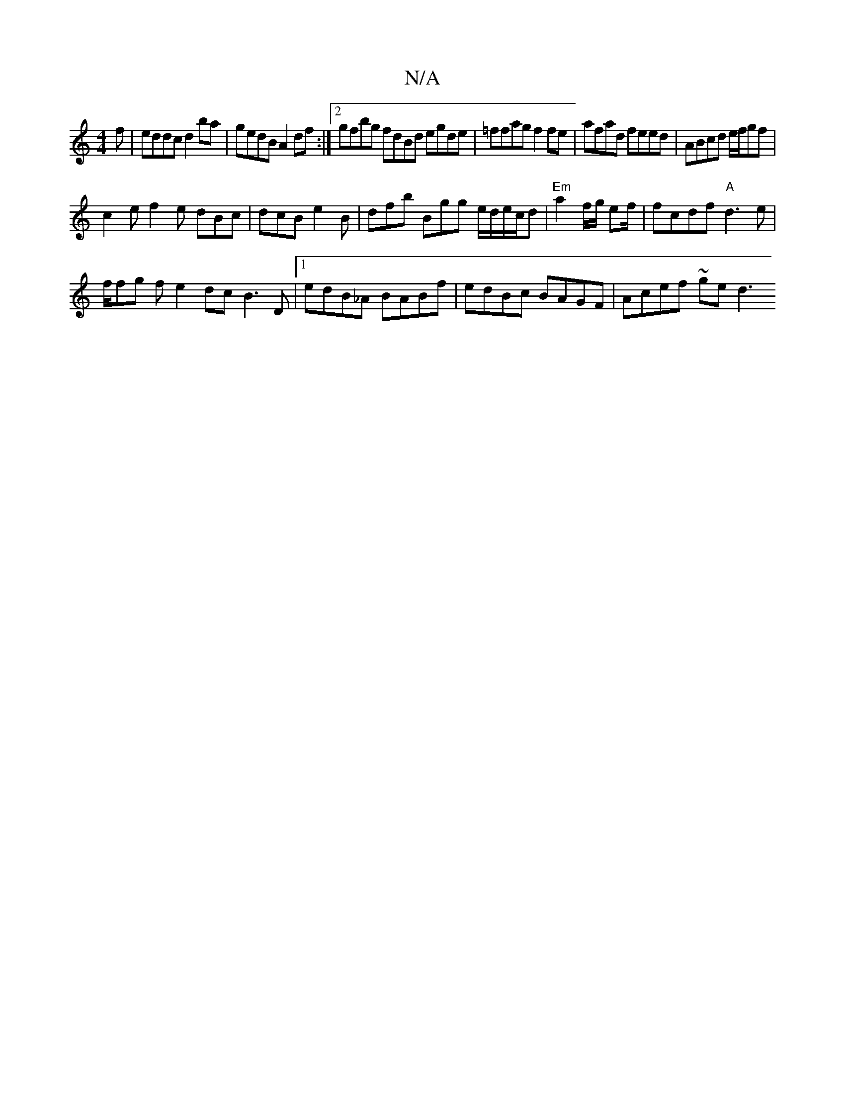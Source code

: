 X:1
T:N/A
M:4/4
R:N/A
K:Cmajor
f|eddc d2ba | gedB A2df:|2 gfbg fdBd egde|=ffag f2fe| afad feed|ABcd e/f/gf|
c2e f2e dBc|dcB e2B|dfb Bgg e/d/e/c/d|"Em" a2 f/g/ ef/2|fcdf "A"d3 e |
f/fg f e2dc B3D|1 edB_A BABf|edBc BAGF |Acef ~ge d3 
